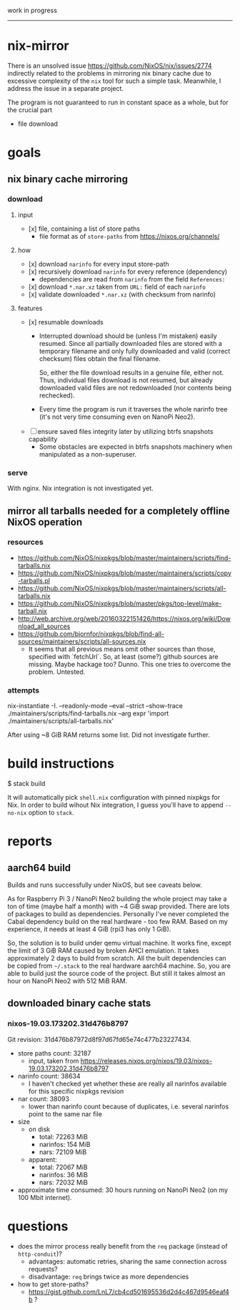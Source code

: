 work in progress

---------

* nix-mirror
There is an unsolved issue https://github.com/NixOS/nix/issues/2774 indirectly
related to the problems in mirroring nix binary cache due to excessive
complexity of the =nix= tool for such a simple task. Meanwhile, I address the
issue in a separate project.

The program is not guaranteed to run in constant space as a whole, but for the
crucial part
- file download

* goals
** nix binary cache mirroring
*** download
**** input
- [x] file, containing a list of store paths
  - file format as of =store-paths= from https://nixos.org/channels/
**** how
- [x] download =narinfo= for every input store-path
- [x] recursively download =narinfo= for every reference (dependency)
  - dependencies are read from =narinfo= from the field =References:=
- [x] download =*.nar.xz= taken from =URL:= field of each =narinfo=
- [x] validate downloaded =*.nar.xz= (with checksum from narinfo)

**** features
- [x] resumable downloads
  - Interrupted download should be (unless I'm mistaken) easily resumed. Since
    all partially downloaded files are stored with a temporary filename and only
    fully downloaded and valid (correct checksum) files obtain the final
    filename.

    So, either the file download results in a genuine file, either not. Thus,
    individual files download is not resumed, but already downloaded valid files
    are not redownloaded (nor contents being rechecked).

  - Every time the program is run it traverses the whole narinfo tree (it's not
    very time consuming even on NanoPi Neo2).

- [ ] ensure saved files integrity later by utilizing btrfs snapshots capability
  - Some obstacles are expected in btrfs snapshots machinery
    when manipulated as a non-superuser.
*** serve
With nginx. Nix integration is not investigated yet.

** mirror all tarballs needed for a completely offline NixOS operation
*** resources
  - https://github.com/NixOS/nixpkgs/blob/master/maintainers/scripts/find-tarballs.nix
  - https://github.com/NixOS/nixpkgs/blob/master/maintainers/scripts/copy-tarballs.pl
  - https://github.com/NixOS/nixpkgs/blob/master/maintainers/scripts/all-tarballs.nix
  - https://github.com/NixOS/nixpkgs/blob/master/pkgs/top-level/make-tarball.nix
  - http://web.archive.org/web/20160322151426/https://nixos.org/wiki/Download_all_sources
  - https://github.com/bjornfor/nixpkgs/blob/find-all-sources/maintainers/scripts/all-sources.nix
    - It seems that all previous means omit other sources than those, specified
      with `fetchUrl`. So, at least (some?) github sources are missing. Maybe
      hackage too? Dunno. This one tries to overcome the problem. Untested.
*** attempts
#+BEGIN_EXAMPLE shell
nix-instantiate -I. --readonly-mode --eval --strict --show-trace ./maintainers/scripts/find-tarballs.nix --arg expr 'import ./maintainers/scripts/all-tarballs.nix'
#+END_EXAMPLE
After using ~8 GiB RAM returns some list. Did not investigate further.

* build instructions
#+BEGIN_EXAMPLE shell
$ stack build
#+END_EXAMPLE
It will automatically pick =shell.nix= configuration with pinned nixpkgs for
Nix. In order to build wihout Nix integration, I guess you'll have to append
=--no-nix= option to =stack=.

* reports
** aarch64 build
Builds and runs successfully under NixOS, but see caveats below.

As for Raspberry Pi 3 / NanoPi Neo2 building the whole project may take a ton
of time (maybe half a month) with ~4 GiB swap provided. There are lots of
packages to build as dependencies. Personally I've never completed the Cabal
dependency build on the real hardware - too few RAM. Based on my experience, it
needs at least 4 GiB (rpi3 has only 1 GiB).

So, the solution is to build under qemu virtual machine. It works fine, except
the limit of 3 GiB RAM caused by broken AHCI emulation. It takes approximately
2 days to build from scratch. All the built dependencies can be copied from
=~/.stack= to the real hardware aarch64 machine. So, you are able to build just
the source code of the project. But still it takes almost an hour on NanoPi Neo2
with 512 MiB RAM.

** downloaded binary cache stats
*** nixos-19.03.173202.31d476b8797
Git revision: 31d476b87972d8f97d67fd65e74c477b23227434.
- store paths count: 32187
  - input, taken from
    https://releases.nixos.org/nixos/19.03/nixos-19.03.173202.31d476b8797
- narinfo count: 38634
  - I haven't checked yet whether these are really all narinfos available for
    this specific nixpkgs revision
- nar count: 38093
  - lower than narinfo count because of duplicates, i.e. several
    narinfos point to the same nar file
- size
  - on disk
    - total: 72263 MiB
    - narinfos: 154 MiB
    - nars: 72109 MiB
  - apparent:
    - total: 72067 MiB
    - narinfos: 36 MiB
    - nars: 72032 MiB
- approximate time consumed: 30 hours running on NanoPi Neo2 (on my 100 Mbit
  internet).

* questions
- does the mirror process really benefit from the =req= package (instead of
  =http-conduit=)?
  * advantages: automatic retries, sharing the same connection across requests?
  * disadvantage: =req= brings twice as more dependencies
- how to get store-paths?
  - https://gist.github.com/LnL7/cb4cd501695536d2d4c467d9546eaf4b ?
